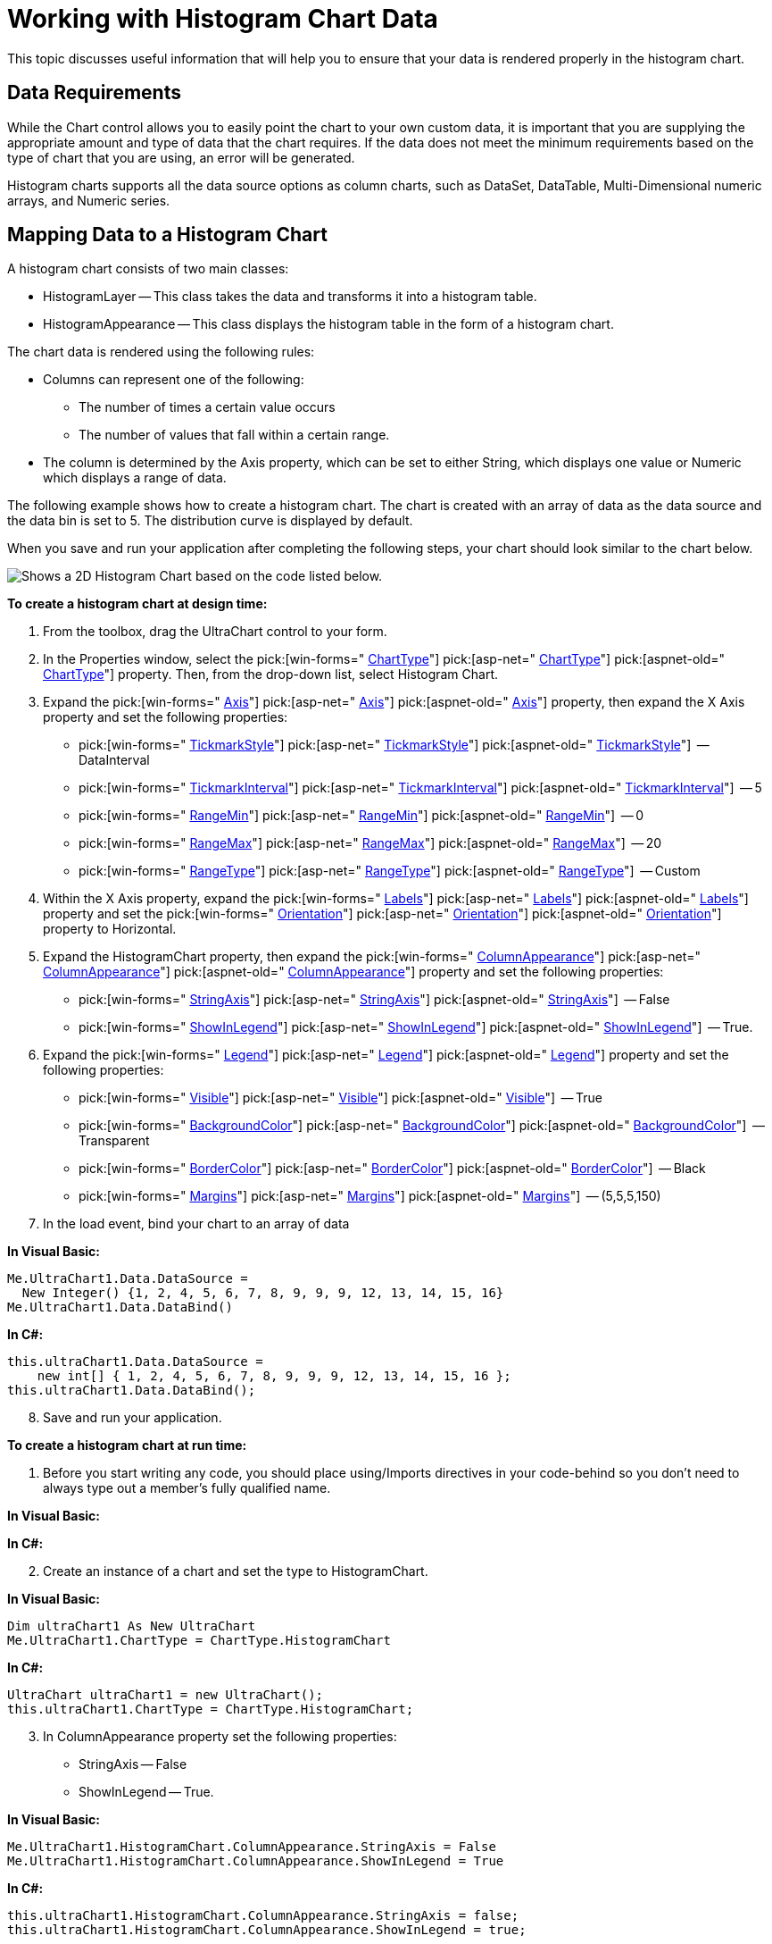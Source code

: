 ﻿////

|metadata|
{
    "name": "chart-working-with-histogram-chart-data",
    "controlName": ["{WawChartName}"],
    "tags": [],
    "guid": "{8976B0AA-65F7-450B-9051-7D5C3FB3849A}",  
    "buildFlags": [],
    "createdOn": "0001-01-01T00:00:00Z"
}
|metadata|
////

= Working with Histogram Chart Data

This topic discusses useful information that will help you to ensure that your data is rendered properly in the histogram chart.

== Data Requirements

While the Chart control allows you to easily point the chart to your own custom data, it is important that you are supplying the appropriate amount and type of data that the chart requires. If the data does not meet the minimum requirements based on the type of chart that you are using, an error will be generated.

Histogram charts supports all the data source options as column charts, such as DataSet, DataTable, Multi-Dimensional numeric arrays, and Numeric series.

== Mapping Data to a Histogram Chart

A histogram chart consists of two main classes:

* HistogramLayer -- This class takes the data and transforms it into a histogram table.
* HistogramAppearance -- This class displays the histogram table in the form of a histogram chart.

The chart data is rendered using the following rules:

* Columns can represent one of the following:

** The number of times a certain value occurs
** The number of values that fall within a certain range.

* The column is determined by the Axis property, which can be set to either String, which displays one value or Numeric which displays a range of data.

The following example shows how to create a histogram chart. The chart is created with an array of data as the data source and the data bin is set to 5. The distribution curve is displayed by default.

When you save and run your application after completing the following steps, your chart should look similar to the chart below.

image::Images/Chart_About_Histogram_Chart_02.png[Shows a 2D Histogram Chart based on the code listed below.]

*To create a histogram chart at design time:*

[start=1]
. From the toolbox, drag the UltraChart control to your form.
[start=2]
. In the Properties window, select the  pick:[win-forms=" link:infragistics4.win.ultrawinchart.v{ProductVersion}~infragistics.win.ultrawinchart.ultrachart.html[ChartType]"]  pick:[asp-net=" link:infragistics4.webui.ultrawebchart.v{ProductVersion}~infragistics.webui.ultrawebchart_namespace.html[ChartType]"]  pick:[aspnet-old=" link:infragistics4.webui.ultrawebchart.v{ProductVersion}~infragistics.ultrachart.shared.styles.charttype.html[ChartType]"]  property. Then, from the drop-down list, select Histogram Chart.
[start=3]
. Expand the  pick:[win-forms=" link:infragistics4.win.ultrawinchart.v{ProductVersion}~infragistics.win.ultrawinchart.ultrachart~axis.html[Axis]"]  pick:[asp-net=" link:infragistics4.webui.ultrawebchart.v{ProductVersion}~infragistics.webui.ultrawebchart.ultrachart~axis.html[Axis]"]  pick:[aspnet-old=" link:infragistics4.webui.ultrawebchart.v{ProductVersion}~infragistics.webui.ultrawebchart.ultrachart~axis.html[Axis]"]  property, then expand the X Axis property and set the following properties:

**  pick:[win-forms=" link:infragistics4.win.ultrawinchart.v{ProductVersion}~infragistics.ultrachart.resources.appearance.axisappearance~tickmarkstyle.html[TickmarkStyle]"]  pick:[asp-net=" link:infragistics4.webui.ultrawebchart.v{ProductVersion}~infragistics.ultrachart.resources.appearance.axisappearance~tickmarkstyle.html[TickmarkStyle]"]  pick:[aspnet-old=" link:infragistics4.webui.ultrawebchart.v{ProductVersion}~infragistics.ultrachart.resources.appearance.axisappearance~tickmarkstyle.html[TickmarkStyle]"]  -- DataInterval
**  pick:[win-forms=" link:infragistics4.win.ultrawinchart.v{ProductVersion}~infragistics.ultrachart.resources.appearance.axisappearance~tickmarkinterval.html[TickmarkInterval]"]  pick:[asp-net=" link:infragistics4.webui.ultrawebchart.v{ProductVersion}~infragistics.ultrachart.resources.appearance.axisappearance~tickmarkinterval.html[TickmarkInterval]"]  pick:[aspnet-old=" link:infragistics4.webui.ultrawebchart.v{ProductVersion}~infragistics.ultrachart.resources.appearance.axisappearance~tickmarkinterval.html[TickmarkInterval]"]  -- 5
**  pick:[win-forms=" link:infragistics4.win.ultrawinchart.v{ProductVersion}~infragistics.ultrachart.resources.appearance.axisappearance~rangemin.html[RangeMin]"]  pick:[asp-net=" link:infragistics4.webui.ultrawebchart.v{ProductVersion}~infragistics.ultrachart.resources.appearance.axisappearance~rangemin.html[RangeMin]"]  pick:[aspnet-old=" link:infragistics4.webui.ultrawebchart.v{ProductVersion}~infragistics.ultrachart.resources.appearance.axisappearance~rangemin.html[RangeMin]"]  -- 0
**  pick:[win-forms=" link:infragistics4.win.ultrawinchart.v{ProductVersion}~infragistics.ultrachart.resources.appearance.axisappearance~rangemax.html[RangeMax]"]  pick:[asp-net=" link:infragistics4.webui.ultrawebchart.v{ProductVersion}~infragistics.ultrachart.resources.appearance.axisappearance~rangemax.html[RangeMax]"]  pick:[aspnet-old=" link:infragistics4.webui.ultrawebchart.v{ProductVersion}~infragistics.ultrachart.resources.appearance.axisappearance~rangemax.html[RangeMax]"]  -- 20
**  pick:[win-forms=" link:infragistics4.win.ultrawinchart.v{ProductVersion}~infragistics.ultrachart.resources.appearance.axisappearance~rangetype.html[RangeType]"]  pick:[asp-net=" link:infragistics4.webui.ultrawebchart.v{ProductVersion}~infragistics.ultrachart.resources.appearance.axisappearance~rangetype.html[RangeType]"]  pick:[aspnet-old=" link:infragistics4.webui.ultrawebchart.v{ProductVersion}~infragistics.ultrachart.resources.appearance.axisappearance~rangetype.html[RangeType]"]  -- Custom

[start=4]
. Within the X Axis property, expand the  pick:[win-forms=" link:infragistics4.win.ultrawinchart.v{ProductVersion}~infragistics.ultrachart.resources.appearance.axislabelappearancebase.html[Labels]"]  pick:[asp-net=" link:infragistics4.webui.ultrawebchart.v{ProductVersion}~infragistics.ultrachart.resources.appearance.axislabelappearancebase.html[Labels]"]  pick:[aspnet-old=" link:infragistics4.webui.ultrawebchart.v{ProductVersion}~infragistics.ultrachart.resources.appearance.axisappearance~labels.html[Labels]"]  property and set the  pick:[win-forms=" link:infragistics4.win.ultrawinchart.v{ProductVersion}~infragistics.ultrachart.resources.appearance.axislabelappearancebase~orientation.html[Orientation]"]  pick:[asp-net=" link:infragistics4.webui.ultrawebchart.v{ProductVersion}~infragistics.ultrachart.resources.appearance.axislabelappearancebase~orientation.html[Orientation]"]  pick:[aspnet-old=" link:infragistics4.webui.ultrawebchart.v{ProductVersion}~infragistics.ultrachart.resources.appearance.axislabelappearancebase~orientation.html[Orientation]"]  property to Horizontal.
[start=5]
. Expand the HistogramChart property, then expand the  pick:[win-forms=" link:infragistics4.win.ultrawinchart.v{ProductVersion}~infragistics.ultrachart.resources.appearance.histogramcolumnappearance.html[ColumnAppearance]"]  pick:[asp-net=" link:infragistics4.webui.ultrawebchart.v{ProductVersion}~infragistics.ultrachart.resources.appearance.histogramcolumnappearance.html[ColumnAppearance]"]  pick:[aspnet-old=" link:infragistics4.webui.ultrawebchart.v{ProductVersion}~infragistics.ultrachart.resources.appearance.histogramchartappearance~columnappearance.html[ColumnAppearance]"]  property and set the following properties:

**  pick:[win-forms=" link:infragistics4.win.ultrawinchart.v{ProductVersion}~infragistics.ultrachart.resources.appearance.histogramcolumnappearance~stringaxis.html[StringAxis]"]  pick:[asp-net=" link:infragistics4.webui.ultrawebchart.v{ProductVersion}~infragistics.ultrachart.resources.appearance.histogramcolumnappearance~stringaxis.html[StringAxis]"]  pick:[aspnet-old=" link:infragistics4.webui.ultrawebchart.v{ProductVersion}~infragistics.ultrachart.resources.appearance.histogramcolumnappearance~stringaxis.html[StringAxis]"]  -- False
**  pick:[win-forms=" link:infragistics4.win.ultrawinchart.v{ProductVersion}~infragistics.ultrachart.resources.appearance.histogramcolumnappearance~showinlegend.html[ShowInLegend]"]  pick:[asp-net=" link:infragistics4.webui.ultrawebchart.v{ProductVersion}~infragistics.ultrachart.resources.appearance.histogramcolumnappearance~showinlegend.html[ShowInLegend]"]  pick:[aspnet-old=" link:infragistics4.webui.ultrawebchart.v{ProductVersion}~infragistics.ultrachart.resources.appearance.histogramcolumnappearance~showinlegend.html[ShowInLegend]"]  -- True.

[start=6]
. Expand the  pick:[win-forms=" link:infragistics4.win.ultrawinchart.v{ProductVersion}~infragistics.ultrachart.resources.appearance.legendappearance.html[Legend]"]  pick:[asp-net=" link:infragistics4.webui.ultrawebchart.v{ProductVersion}~infragistics.ultrachart.resources.appearance.legendappearance.html[Legend]"]  pick:[aspnet-old=" link:infragistics4.webui.ultrawebchart.v{ProductVersion}~infragistics.ultrachart.resources.appearance.legendappearance.html[Legend]"]  property and set the following properties:

**  pick:[win-forms=" link:infragistics4.win.ultrawinchart.v{ProductVersion}~infragistics.ultrachart.resources.appearance.legendappearance~visible.html[Visible]"]  pick:[asp-net=" link:infragistics4.webui.ultrawebchart.v{ProductVersion}~infragistics.ultrachart.resources.appearance.legendappearance~visible.html[Visible]"]  pick:[aspnet-old=" link:infragistics4.webui.ultrawebchart.v{ProductVersion}~infragistics.ultrachart.resources.appearance.legendappearance~visible.html[Visible]"]  -- True
**  pick:[win-forms=" link:infragistics4.win.ultrawinchart.v{ProductVersion}~infragistics.ultrachart.resources.appearance.legendappearance~backgroundcolor.html[BackgroundColor]"]  pick:[asp-net=" link:infragistics4.webui.ultrawebchart.v{ProductVersion}~infragistics.ultrachart.resources.appearance.legendappearance~backgroundcolor.html[BackgroundColor]"]  pick:[aspnet-old=" link:infragistics4.webui.ultrawebchart.v{ProductVersion}~infragistics.ultrachart.resources.appearance.legendappearance~backgroundcolor.html[BackgroundColor]"]  -- Transparent
**  pick:[win-forms=" link:infragistics4.win.ultrawinchart.v{ProductVersion}~infragistics.ultrachart.resources.appearance.legendappearance~bordercolor.html[BorderColor]"]  pick:[asp-net=" link:infragistics4.webui.ultrawebchart.v{ProductVersion}~infragistics.ultrachart.resources.appearance.legendappearance~bordercolor.html[BorderColor]"]  pick:[aspnet-old=" link:infragistics4.webui.ultrawebchart.v{ProductVersion}~infragistics.ultrachart.resources.appearance.legendappearance~bordercolor.html[BorderColor]"]  -- Black
**  pick:[win-forms=" link:infragistics4.win.ultrawinchart.v{ProductVersion}~infragistics.ultrachart.resources.appearance.legendappearance~margins.html[Margins]"]  pick:[asp-net=" link:infragistics4.webui.ultrawebchart.v{ProductVersion}~infragistics.ultrachart.resources.appearance.legendappearance~margins.html[Margins]"]  pick:[aspnet-old=" link:infragistics4.webui.ultrawebchart.v{ProductVersion}~infragistics.ultrachart.resources.appearance.legendappearance~margins.html[Margins]"]  -- (5,5,5,150)

[start=7]
. In the load event, bind your chart to an array of data

*In Visual Basic:*

----
Me.UltraChart1.Data.DataSource = 
  New Integer() {1, 2, 4, 5, 6, 7, 8, 9, 9, 9, 12, 13, 14, 15, 16}
Me.UltraChart1.Data.DataBind()
----

*In C#:*

----
this.ultraChart1.Data.DataSource = 
    new int[] { 1, 2, 4, 5, 6, 7, 8, 9, 9, 9, 12, 13, 14, 15, 16 };
this.ultraChart1.Data.DataBind();
----

[start=8]
. Save and run your application.

*To create a histogram chart at run time:*

[start=1]
. Before you start writing any code, you should place using/Imports directives in your code-behind so you don't need to always type out a member's fully qualified name.

*In Visual Basic:*

ifdef::win-forms[]
----
Imports Infragistics.Win.UltraWinChartImports Infragistics.WebUI.UltraWebChartImports Infragistics.WebUI.UltraWebChart
Imports Infragistics.UltraChart.Resources.Appearance
Imports Infragistics.UltraChart.Shared.Styles
----
endif::win-forms[]

ifdef::asp-net[]
----
Imports Infragistics.Win.UltraWinChartImports Infragistics.WebUI.UltraWebChartImports Infragistics.WebUI.UltraWebChart
Imports Infragistics.UltraChart.Resources.Appearance
Imports Infragistics.UltraChart.Shared.Styles
----
endif::asp-net[]

ifdef::aspnet-old[]
----
Imports Infragistics.Win.UltraWinChartImports Infragistics.WebUI.UltraWebChartImports Infragistics.WebUI.UltraWebChart
Imports Infragistics.UltraChart.Resources.Appearance
Imports Infragistics.UltraChart.Shared.Styles
----
endif::aspnet-old[]

*In C#:*

ifdef::win-forms[]
----
using Infragistics.Win.UltraWinChart;using Infragistics.WebUI.UltraWebChart;using Infragistics.WebUI.UltraWebChart
using Infragistics.UltraChart.Resources.Appearance;
using Infragistics.UltraChart.Shared.Styles;
----
endif::win-forms[]

ifdef::asp-net[]
----
using Infragistics.Win.UltraWinChart;using Infragistics.WebUI.UltraWebChart;using Infragistics.WebUI.UltraWebChart
using Infragistics.UltraChart.Resources.Appearance;
using Infragistics.UltraChart.Shared.Styles;
----
endif::asp-net[]

ifdef::aspnet-old[]
----
using Infragistics.Win.UltraWinChart;using Infragistics.WebUI.UltraWebChart;using Infragistics.WebUI.UltraWebChart
using Infragistics.UltraChart.Resources.Appearance;
using Infragistics.UltraChart.Shared.Styles;
----
endif::aspnet-old[]

[start=2]
. Create an instance of a chart and set the type to HistogramChart.

*In Visual Basic:*

----
Dim ultraChart1 As New UltraChart
Me.UltraChart1.ChartType = ChartType.HistogramChart
----

*In C#:*

----
UltraChart ultraChart1 = new UltraChart();
this.ultraChart1.ChartType = ChartType.HistogramChart;
----

[start=3]
. In ColumnAppearance property set the following properties:

** StringAxis -- False
** ShowInLegend -- True.

*In Visual Basic:*

----
Me.UltraChart1.HistogramChart.ColumnAppearance.StringAxis = False
Me.UltraChart1.HistogramChart.ColumnAppearance.ShowInLegend = True
----

*In C#:*

----
this.ultraChart1.HistogramChart.ColumnAppearance.StringAxis = false;
this.ultraChart1.HistogramChart.ColumnAppearance.ShowInLegend = true;
----

[start=4]
. Set the following properties for the X Axis property:

** TickmarkStyle -- DataInterval
** TickmarkInterval -- 5
** RangeMin -- 0
** RangeMax -- 20
** RangeType -- Custom

*In Visual Basic:*

----
Me.UltraChart1.Axis.X.TickmarkStyle = AxisTickStyle.DataInterval
Me.UltraChart1.Axis.X.TickmarkInterval = 5
Me.UltraChart1.Axis.X.RangeMin = 0
Me.UltraChart1.Axis.X.RangeMax = 20
Me.UltraChart1.Axis.X.RangeType = AxisRangeType.Custom
----

*In C#:*

----
this.ultraChart1.Axis.X.TickmarkStyle = AxisTickStyle.DataInterval;
this.ultraChart1.Axis.X.TickmarkInterval = 5;
this.ultraChart1.Axis.X.RangeMin = 0;
this.ultraChart1.Axis.X.RangeMax = 20;
this.ultraChart1.Axis.X.RangeType = AxisRangeType.Custom;
----

[start=5]
. In the Labels property of the X Axis property, set the Orientation to Horizontal.

*In Visual Basic:*

----
Me.ultraChart1.Axis.X.Labels.Orientation = TextOrientation.Horizontal
----

*In C#:*

----
this.ultraChart1.Axis.X.Labels.Orientation = TextOrientation.Horizontal;
----

[start=6]
. Set the following properties on the Legend property:

** Visible -- True
** BackgroudColor -- Transparent
** BorderColor -- Black
** Margins -- (5,5,5,150)

*In Visual Basic:*

----
Me.ultraChart1.Legend.Visible = True
Me.ultraChart1.Legend.BackgroundColor = System.Drawing.Color.Transparent
Me.ultraChart1.Legend.BorderColor = System.Drawing.Color.Black
Me.ultraChart1.Legend.Margins.Bottom = 150
Me.ultraChart1.Legend.Margins.Left = 5
Me.ultraChart1.Legend.Margins.Right = 5
Me.ultraChart1.Legend.Margins.Top = 5
----

*In C#:*

----
this.ultraChart1.Legend.Visible = true;
this.ultraChart1.Legend.BackgroundColor = System.Drawing.Color.Transparent;
this.ultraChart1.Legend.BorderColor = System.Drawing.Color.Black;
this.ultraChart1.Legend.Margins.Bottom = 150;
this.ultraChart1.Legend.Margins.Left = 5;
this.ultraChart1.Legend.Margins.Right = 5;
this.ultraChart1.Legend.Margins.Top = 5;
----

[start=7]
. Bind your chart to an array of data.

*In Visual Basic:*

----
Me.UltraChart1.Data.DataSource = 
  New Integer() {1, 2, 4, 5, 6, 7, 8, 9, 9, 9, 12, 13, 14, 15, 16}
Me.UltraChart1.Data.DataBind()
----

*In C#:*

----
this.ultraChart1.Data.DataSource = 
    new int[] { 1, 2, 4, 5, 6, 7, 8, 9, 9, 9, 12, 13, 14, 15, 16 };
this.ultraChart1.Data.DataBind();
----

[start=8]
. Save and run your application.